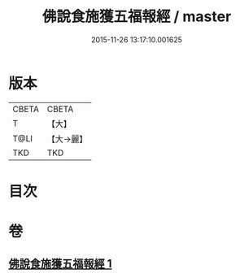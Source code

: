 #+TITLE: 佛說食施獲五福報經 / master
#+DATE: 2015-11-26 13:17:10.001625
* 版本
 |     CBETA|CBETA   |
 |         T|【大】     |
 |      T@LI|【大→麗】   |
 |       TKD|TKD     |

* 目次
* 卷
** [[file:KR6a0134_001.txt][佛說食施獲五福報經 1]]
